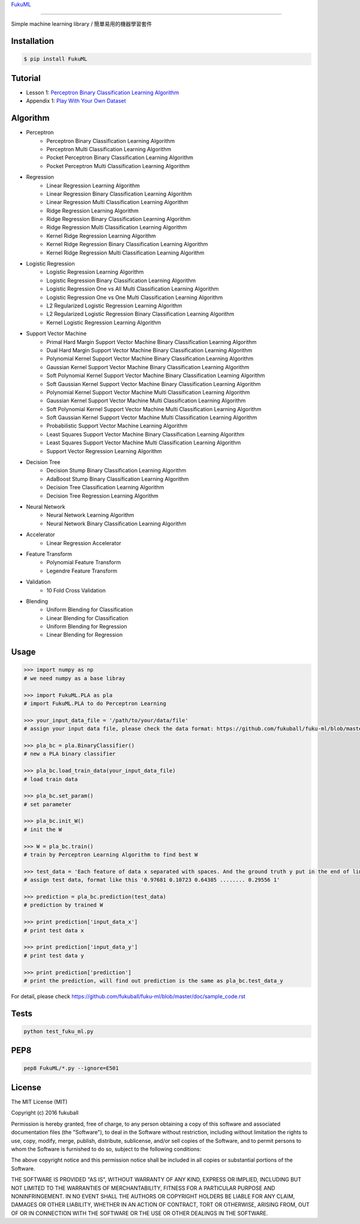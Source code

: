 `FukuML`_

.. _FukuML: http://www.fukuball.com/fuku-ml/

=========

.. image:: https://travis-ci.org/fukuball/fuku-ml.svg?branch=master
    :target: https://travis-ci.org/fukuball/fuku-ml

.. image:: https://codecov.io/github/fukuball/fuku-ml/coverage.svg?branch=master
    :target: https://codecov.io/github/fukuball/fuku-ml?branch=master

.. image:: https://badge.fury.io/py/FukuML.svg
    :target: https://badge.fury.io/py/FukuML

.. image:: https://api.codacy.com/project/badge/grade/afc87eff27ab47d6b960ea7b3088c469
    :target: https://www.codacy.com/app/fukuball/fuku-ml

.. image:: https://img.shields.io/badge/made%20with-%e2%9d%a4-ff69b4.svg
    :target: http://www.fukuball.com

Simple machine learning library / 簡單易用的機器學習套件

Installation
============

.. code-block:: bash

    $ pip install FukuML

Tutorial
============

- Lesson 1: `Perceptron Binary Classification Learning Algorithm`_

- Appendix 1: `Play With Your Own Dataset`_

.. _Perceptron Binary Classification Learning Algorithm: https://github.com/fukuball/FukuML-Tutorial/blob/master/Perceptron%20Binary%20Classification%20Learning%20Algorithm%20Tutorial.ipynb

.. _Play With Your Own Dataset: https://github.com/fukuball/FukuML-Tutorial/blob/master/Play%20With%20Your%20Own%20Dataset%20Tutorial.ipynb

Algorithm
============

- Perceptron
    - Perceptron Binary Classification Learning Algorithm
    - Perceptron Multi Classification Learning Algorithm
    - Pocket Perceptron Binary Classification Learning Algorithm
    - Pocket Perceptron Multi Classification Learning Algorithm
- Regression
    - Linear Regression Learning Algorithm
    - Linear Regression Binary Classification Learning Algorithm
    - Linear Regression Multi Classification Learning Algorithm
    - Ridge Regression Learning Algorithm
    - Ridge Regression Binary Classification Learning Algorithm
    - Ridge Regression Multi Classification Learning Algorithm
    - Kernel Ridge Regression Learning Algorithm
    - Kernel Ridge Regression Binary Classification Learning Algorithm
    - Kernel Ridge Regression Multi Classification Learning Algorithm
- Logistic Regression
    - Logistic Regression Learning Algorithm
    - Logistic Regression Binary Classification Learning Algorithm
    - Logistic Regression One vs All Multi Classification Learning Algorithm
    - Logistic Regression One vs One Multi Classification Learning Algorithm
    - L2 Regularized Logistic Regression Learning Algorithm
    - L2 Regularized Logistic Regression Binary Classification Learning Algorithm
    - Kernel Logistic Regression Learning Algorithm
- Support Vector Machine
    - Primal Hard Margin Support Vector Machine Binary Classification Learning Algorithm
    - Dual Hard Margin Support Vector Machine Binary Classification Learning Algorithm
    - Polynomial Kernel Support Vector Machine Binary Classification Learning Algorithm
    - Gaussian Kernel Support Vector Machine Binary Classification Learning Algorithm
    - Soft Polynomial Kernel Support Vector Machine Binary Classification Learning Algorithm
    - Soft Gaussian Kernel Support Vector Machine Binary Classification Learning Algorithm
    - Polynomial Kernel Support Vector Machine Multi Classification Learning Algorithm
    - Gaussian Kernel Support Vector Machine Multi Classification Learning Algorithm
    - Soft Polynomial Kernel Support Vector Machine Multi Classification Learning Algorithm
    - Soft Gaussian Kernel Support Vector Machine Multi Classification Learning Algorithm
    - Probabilistic Support Vector Machine Learning Algorithm
    - Least Squares Support Vector Machine Binary Classification Learning Algorithm
    - Least Squares Support Vector Machine Multi Classification Learning Algorithm
    - Support Vector Regression Learning Algorithm
- Decision Tree
    - Decision Stump Binary Classification Learning Algorithm
    - AdaBoost Stump Binary Classification Learning Algorithm
    - Decision Tree Classification Learning Algorithm
    - Decision Tree Regression Learning Algorithm
- Neural Network
    - Neural Network Learning Algorithm
    - Neural Network Binary Classification Learning Algorithm
- Accelerator
    - Linear Regression Accelerator
- Feature Transform
    - Polynomial Feature Transform
    - Legendre Feature Transform
- Validation
    - 10 Fold Cross Validation
- Blending
    - Uniform Blending for Classification
    - Linear Blending for Classification
    - Uniform Blending for Regression
    - Linear Blending for Regression

Usage
============

.. code-block:: py

    >>> import numpy as np
    # we need numpy as a base libray

    >>> import FukuML.PLA as pla
    # import FukuML.PLA to do Perceptron Learning

    >>> your_input_data_file = '/path/to/your/data/file'
    # assign your input data file, please check the data format: https://github.com/fukuball/fuku-ml/blob/master/FukuML/dataset/pla_binary_train.dat

    >>> pla_bc = pla.BinaryClassifier()
    # new a PLA binary classifier

    >>> pla_bc.load_train_data(your_input_data_file)
    # load train data

    >>> pla_bc.set_param()
    # set parameter

    >>> pla_bc.init_W()
    # init the W

    >>> W = pla_bc.train()
    # train by Perceptron Learning Algorithm to find best W

    >>> test_data = 'Each feature of data x separated with spaces. And the ground truth y put in the end of line separated by a space'
    # assign test data, format like this '0.97681 0.10723 0.64385 ........ 0.29556 1'

    >>> prediction = pla_bc.prediction(test_data)
    # prediction by trained W

    >>> print prediction['input_data_x']
    # print test data x

    >>> print prediction['input_data_y']
    # print test data y

    >>> print prediction['prediction']
    # print the prediction, will find out prediction is the same as pla_bc.test_data_y

For detail, please check https://github.com/fukuball/fuku-ml/blob/master/doc/sample_code.rst

Tests
=========

.. code-block:: shell

   python test_fuku_ml.py

PEP8
=========

.. code-block:: shell

   pep8 FukuML/*.py --ignore=E501

License
=========
The MIT License (MIT)

Copyright (c) 2016 fukuball

Permission is hereby granted, free of charge, to any person obtaining a copy
of this software and associated documentation files (the "Software"), to deal
in the Software without restriction, including without limitation the rights
to use, copy, modify, merge, publish, distribute, sublicense, and/or sell
copies of the Software, and to permit persons to whom the Software is
furnished to do so, subject to the following conditions:

The above copyright notice and this permission notice shall be included in all
copies or substantial portions of the Software.

THE SOFTWARE IS PROVIDED "AS IS", WITHOUT WARRANTY OF ANY KIND, EXPRESS OR
IMPLIED, INCLUDING BUT NOT LIMITED TO THE WARRANTIES OF MERCHANTABILITY,
FITNESS FOR A PARTICULAR PURPOSE AND NONINFRINGEMENT. IN NO EVENT SHALL THE
AUTHORS OR COPYRIGHT HOLDERS BE LIABLE FOR ANY CLAIM, DAMAGES OR OTHER
LIABILITY, WHETHER IN AN ACTION OF CONTRACT, TORT OR OTHERWISE, ARISING FROM,
OUT OF OR IN CONNECTION WITH THE SOFTWARE OR THE USE OR OTHER DEALINGS IN THE
SOFTWARE.